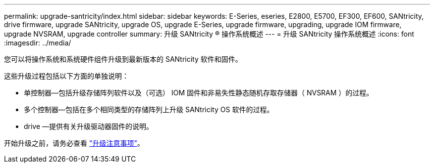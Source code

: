---
permalink: upgrade-santricity/index.html 
sidebar: sidebar 
keywords: E-Series, eseries, E2800, E5700, EF300, EF600, SANtricity, drive firmware, upgrade SANtricity, upgrade OS, upgrade E-Series, upgrade firmware, upgrading, upgrade IOM firmware, upgrade NVSRAM, upgrade controller 
summary: 升级 SANtricity ® 操作系统概述 
---
= 升级 SANtricity 操作系统概述
:icons: font
:imagesdir: ../media/


[role="lead"]
您可以将操作系统和系统硬件组件升级到最新版本的 SANtricity 软件和固件。

这些升级过程包括以下方面的单独说明：

* 单控制器—包括升级存储阵列软件以及（可选） IOM 固件和非易失性静态随机存取存储器（ NVSRAM ）的过程。
* 多个控制器—包括在多个相同类型的存储阵列上升级 SANtricity OS 软件的过程。
* drive —提供有关升级驱动器固件的说明。


开始升级之前，请务必查看 link:overview-upgrade-consider-task.html["升级注意事项"]。
